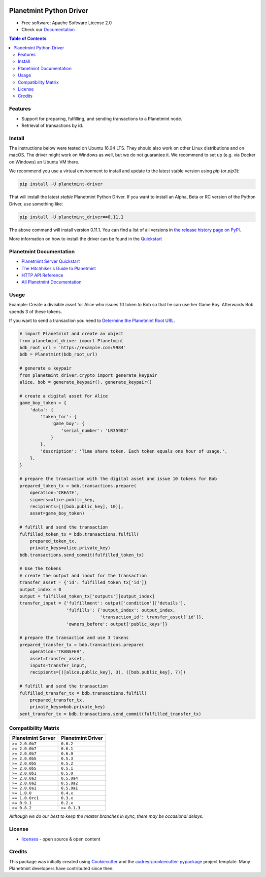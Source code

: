 
.. Copyright Planetmint GmbH and Planetmint contributors
   SPDX-License-Identifier: (Apache-2.0 AND CC-BY-4.0)
   Code is Apache-2.0 and docs are CC-BY-4.0

.. image:: media/repo-banner@2x.png

.. image:: https://badges.gitter.im/planetmint/planetmint-driver.svg
   :alt: Join the chat at https://gitter.im/planetmint/planetmint-driver
   :target: https://gitter.im/planetmint/planetmint-driver?utm_source=badge&utm_medium=badge&utm_campaign=pr-badge&utm_content=badge


.. image:: https://badge.fury.io/py/planetmint-driver.svg
    :target: https://badge.fury.io/py/planetmint-driver

.. image:: https://app.travis-ci.com/planetmint/planetmint-driver.svg?branch=main
    :target: https://app.travis-ci.com/planetmint/planetmint-driver

.. image:: https://img.shields.io/codecov/c/github/planetmint/planetmint-driver/master.svg
    :target: https://codecov.io/github/planetmint/planetmint-driver?branch=master


Planetmint Python Driver
==========================

* Free software: Apache Software License 2.0
* Check our `Documentation`_

.. contents:: Table of Contents


Features
--------

* Support for preparing, fulfilling, and sending transactions to a Planetmint
  node.
* Retrieval of transactions by id.

Install
----------

The instructions below were tested on Ubuntu 16.04 LTS. They should also work on other Linux distributions and on macOS. The driver might work on Windows as well, but we do not guarantee it. We recommend to set up (e.g. via Docker on Windows) an Ubuntu VM there.

We recommend you use a virtual environment to install and update to the latest stable version using `pip` (or `pip3`):

.. code-block:: text

    pip install -U planetmint-driver

That will install the latest *stable* Planetmint Python Driver. If you want to install an Alpha, Beta or RC version of the Python Driver, use something like:

.. code-block:: text

    pip install -U planetmint_driver==0.11.1

The above command will install version 0.11.1. You can find a list of all versions in `the release history page on PyPI <https://pypi.org/project/planetmint-driver/#history>`_.

More information on how to install the driver can be found in the `Quickstart`_

Planetmint Documentation
------------------------------------
* `Planetmint Server Quickstart`_
* `The Hitchhiker's Guide to Planetmint`_
* `HTTP API Reference`_
* `All Planetmint Documentation`_

Usage
----------
Example: Create a divisible asset for Alice who issues 10 token to Bob so that he can use her Game Boy.
Afterwards Bob spends 3 of these tokens.

If you want to send a transaction you need to `Determine the Planetmint Root URL`_.

.. code-block:: python

    # import Planetmint and create an object
    from planetmint_driver import Planetmint
    bdb_root_url = 'https://example.com:9984'
    bdb = Planetmint(bdb_root_url)

    # generate a keypair
    from planetmint_driver.crypto import generate_keypair
    alice, bob = generate_keypair(), generate_keypair()

    # create a digital asset for Alice
    game_boy_token = {
        'data': {
            'token_for': {
                'game_boy': {
                    'serial_number': 'LR35902'
                }
            },
            'description': 'Time share token. Each token equals one hour of usage.',
        },
    }

    # prepare the transaction with the digital asset and issue 10 tokens for Bob
    prepared_token_tx = bdb.transactions.prepare(
        operation='CREATE',
        signers=alice.public_key,
        recipients=[([bob.public_key], 10)],
        asset=game_boy_token)

    # fulfill and send the transaction
    fulfilled_token_tx = bdb.transactions.fulfill(
        prepared_token_tx,
        private_keys=alice.private_key)
    bdb.transactions.send_commit(fulfilled_token_tx)

    # Use the tokens
    # create the output and inout for the transaction
    transfer_asset = {'id': fulfilled_token_tx['id']}
    output_index = 0
    output = fulfilled_token_tx['outputs'][output_index]
    transfer_input = {'fulfillment': output['condition']['details'],
                      'fulfills': {'output_index': output_index,
                                   'transaction_id': transfer_asset['id']},
                      'owners_before': output['public_keys']}

    # prepare the transaction and use 3 tokens
    prepared_transfer_tx = bdb.transactions.prepare(
        operation='TRANSFER',
        asset=transfer_asset,
        inputs=transfer_input,
        recipients=[([alice.public_key], 3), ([bob.public_key], 7)])

    # fulfill and send the transaction
    fulfilled_transfer_tx = bdb.transactions.fulfill(
        prepared_transfer_tx,
        private_keys=bob.private_key)
    sent_transfer_tx = bdb.transactions.send_commit(fulfilled_transfer_tx)

Compatibility Matrix
--------------------

+-----------------------+---------------------------+
| **Planetmint Server** | **Planetmint Driver**     |
+=======================+===========================+
| ``>= 2.0.0b7``        | ``0.6.2``                 |
+-----------------------+---------------------------+
| ``>= 2.0.0b7``        | ``0.6.1``                 |
+-----------------------+---------------------------+
| ``>= 2.0.0b7``        | ``0.6.0``                 |
+-----------------------+---------------------------+
| ``>= 2.0.0b5``        | ``0.5.3``                 |
+-----------------------+---------------------------+
| ``>= 2.0.0b5``        | ``0.5.2``                 |
+-----------------------+---------------------------+
| ``>= 2.0.0b5``        | ``0.5.1``                 |
+-----------------------+---------------------------+
| ``>= 2.0.0b1``        | ``0.5.0``                 |
+-----------------------+---------------------------+
| ``>= 2.0.0a3``        | ``0.5.0a4``               |
+-----------------------+---------------------------+
| ``>= 2.0.0a2``        | ``0.5.0a2``               |
+-----------------------+---------------------------+
| ``>= 2.0.0a1``        | ``0.5.0a1``               |
+-----------------------+---------------------------+
| ``>= 1.0.0``          | ``0.4.x``                 |
+-----------------------+---------------------------+
| ``== 1.0.0rc1``       | ``0.3.x``                 |
+-----------------------+---------------------------+
| ``>= 0.9.1``          | ``0.2.x``                 |
+-----------------------+---------------------------+
| ``>= 0.8.2``          | ``>= 0.1.3``              |
+-----------------------+---------------------------+

`Although we do our best to keep the master branches in sync, there may be
occasional delays.`

License
--------
* `licenses`_ - open source & open content

Credits
-------

This package was initially created using Cookiecutter_ and the `audreyr/cookiecutter-pypackage`_ project template. Many Planetmint developers have contributed since then.

.. _Documentation: https://docs.planetmint.com/projects/py-driver/
.. _pypi history: https://pypi.org/project/planetmint-driver/#history
.. _Quickstart: https://docs.planetmint.com/projects/py-driver/en/latest/quickstart.html
.. _Planetmint Server Quickstart: https://docs.planetmint.com/projects/server/en/latest/quickstart.html
.. _The Hitchhiker's Guide to Planetmint: https://www.planetmint.com/developers/guide/
.. _HTTP API Reference: https://docs.planetmint.com/projects/server/en/latest/http-client-server-api.html
.. _All Planetmint Documentation: https://docs.planetmint.com/
.. _Determine the Planetmint Root URL: https://docs.planetmint.com/projects/py-driver/en/latest/connect.html
.. _licenses: https://github.com/planetmint/planetmint-driver/blob/master/LICENSES.md
.. _Cookiecutter: https://github.com/audreyr/cookiecutter
.. _`audreyr/cookiecutter-pypackage`: https://github.com/audreyr/cookiecutter-pypackage
